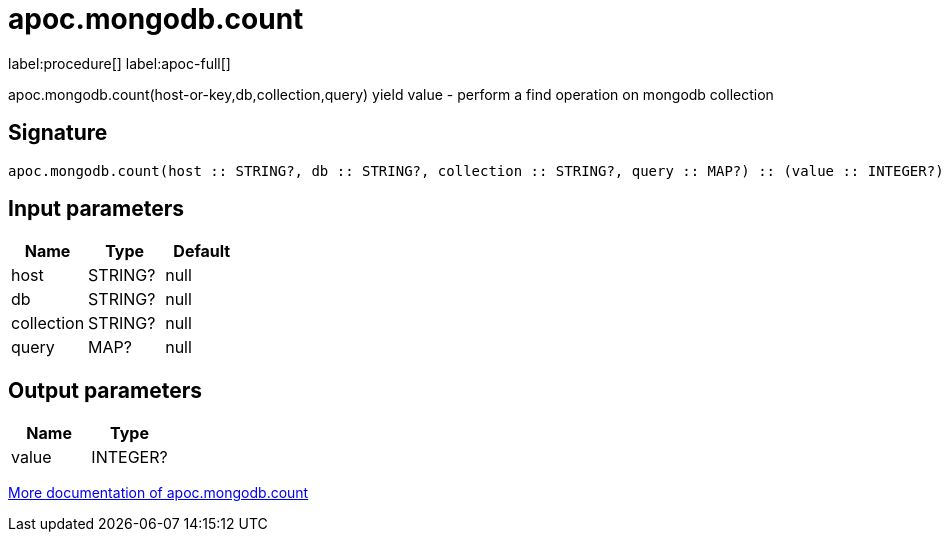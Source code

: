 ////
This file is generated by DocsTest, so don't change it!
////

= apoc.mongodb.count
:description: This section contains reference documentation for the apoc.mongodb.count procedure.

label:procedure[] label:apoc-full[]

[.emphasis]
apoc.mongodb.count(host-or-key,db,collection,query) yield value - perform a find operation on mongodb collection

== Signature

[source]
----
apoc.mongodb.count(host :: STRING?, db :: STRING?, collection :: STRING?, query :: MAP?) :: (value :: INTEGER?)
----

== Input parameters
[.procedures, opts=header]
|===
| Name | Type | Default 
|host|STRING?|null
|db|STRING?|null
|collection|STRING?|null
|query|MAP?|null
|===

== Output parameters
[.procedures, opts=header]
|===
| Name | Type 
|value|INTEGER?
|===

xref::database-integration/mongodb.adoc[More documentation of apoc.mongodb.count,role=more information]

